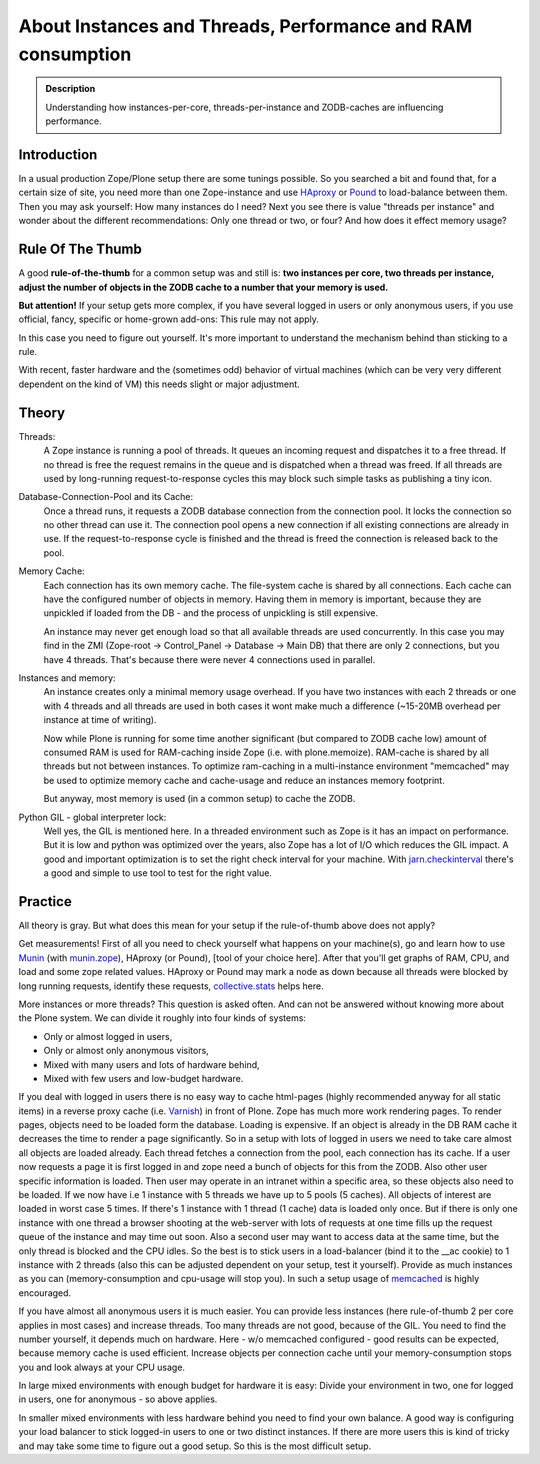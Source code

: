 ============================================================
About Instances and Threads, Performance and RAM consumption
============================================================

.. admonition:: Description

    Understanding how instances-per-core, threads-per-instance and ZODB-caches
    are influencing performance.

Introduction
------------

In a usual production Zope/Plone setup there are some tunings possible. So you
searched a bit and found that, for a certain size of site, you need more than
one Zope-instance and use `HAproxy`_ or `Pound`_ to load-balance between them.
Then you may ask yourself: How many instances do I need? Next you see there
is value "threads per instance" and wonder about the different
recommendations: Only one thread or two, or four? And how does it effect
memory usage?

Rule Of The Thumb
-----------------

A good **rule-of-the-thumb** for a common setup was and still is: **two
instances per core, two threads per instance, adjust the number of objects in
the ZODB cache to a number that your memory is used.**

**But attention!** If your setup gets more complex, if you have several logged
in users or only anonymous users, if you use official, fancy, specific or
home-grown add-ons: This rule may not apply.

In this case you need to figure out yourself. It's more important to understand
the mechanism behind than sticking to a rule.

With recent, faster hardware and the (sometimes odd) behavior of virtual
machines (which can be very very different dependent on the kind of VM) this
needs slight or major adjustment.

Theory
------

Threads:
  A Zope instance is running a pool of threads. It queues an incoming
  request and dispatches it to a free thread. If no thread is free the request
  remains in the queue and is dispatched when a thread was freed. If all threads
  are used by long-running request-to-response cycles this may block such simple
  tasks as publishing a tiny icon.

Database-Connection-Pool and its Cache:
  Once a thread runs, it requests a ZODB
  database connection from the connection pool. It locks the connection so no
  other thread can use it. The connection pool opens a new connection if all
  existing connections are already in use. If the request-to-response cycle is
  finished and the thread is freed the connection is released back to the pool.

Memory Cache:
  Each connection has its own memory cache. The file-system cache is shared by
  all connections. Each cache can have the configured number of objects in
  memory. Having them in memory is important, because they are unpickled if
  loaded from the DB - and the process of unpickling is still expensive.

  An instance may never get enough load so that all available threads are used
  concurrently. In this case you may find in the ZMI (Zope-root -> Control_Panel
  -> Database -> Main DB) that there are only 2 connections, but you have 4
  threads. That's because there were never 4 connections used in parallel.

Instances and memory:
  An instance creates only a minimal memory usage overhead. If you have two
  instances with each 2 threads or one with 4 threads and all threads are used
  in both cases it wont make much a difference (~15-20MB overhead per instance
  at time of writing).

  Now while Plone is running for some time another significant (but compared to
  ZODB cache low) amount of consumed RAM is used for RAM-caching inside Zope
  (i.e. with plone.memoize). RAM-cache is shared by all threads but not between
  instances. To optimize ram-caching in a multi-instance environment "memcached"
  may be used to optimize memory cache and cache-usage and reduce an instances
  memory footprint.

  But anyway, most memory is used (in a common setup) to cache the ZODB.

Python GIL - global interpreter lock:
  Well yes, the GIL is mentioned here. In a threaded environment such as Zope
  is it has an impact on performance. But it is low and python was optimized
  over the years, also Zope has a lot of I/O which reduces the GIL impact. A
  good and important optimization is to set the right check interval for your
  machine. With `jarn.checkinterval`_ there's a good and simple to use tool to
  test for the right value.

Practice
--------

All theory is gray. But what does this mean for your setup if the rule-of-thumb
above does not apply?

Get measurements! First of all you need to check yourself what happens on your
machine(s), go and learn how to use `Munin`_ (with `munin.zope`_), HAproxy
(or Pound), [tool of your choice here]. After that you'll get graphs of RAM,
CPU, and load and some zope related values. HAproxy or Pound may mark a node
as down because all threads were blocked by long running requests, identify
these requests, `collective.stats`_ helps here.

More instances or more threads? This question is asked often. And can not be
answered without knowing more about the Plone system. We can divide it roughly
into four kinds of systems:

- Only or almost logged in users,
- Only or almost only anonymous visitors,
- Mixed with many users and lots of hardware behind,
- Mixed with few users and low-budget hardware.

If you deal with logged in users there is no easy way to cache html-pages
(highly recommended anyway for all static items) in a reverse proxy cache (i.e.
`Varnish`_) in front of Plone. Zope has much more work rendering pages. To
render pages, objects need to be loaded form the database. Loading is expensive.
If an object is already in the DB RAM cache it decreases the time to render a
page significantly. So in a setup with lots of logged in users we need to take
care almost all objects are loaded already. Each thread fetches a connection
from the pool, each connection has its cache. If a user now requests a page it
is first logged in and zope need a bunch of objects for this from the ZODB. Also
other user specific information is loaded. Then user may operate in an intranet
within a specific area, so these objects also need to be loaded. If we now have
i.e 1 instance with 5 threads we have up to 5 pools (5 caches). All objects of
interest are loaded in worst case 5 times. If there's 1 instance with 1 thread
(1 cache) data is loaded only once. But if there is only one instance with one
thread a browser shooting at the web-server with lots of requests at one time
fills up the request queue of the instance and may time out soon. Also a second
user may want to access data at the same time, but the only thread is blocked
and the CPU idles. So the best is to stick users in a load-balancer (bind it to
the __ac cookie) to 1 instance with 2 threads (also this can be adjusted
dependent on your setup, test it yourself). Provide as much instances as you
can (memory-consumption and cpu-usage will stop you). In such a setup usage of
`memcached`_ is highly encouraged.

If you have almost all anonymous users it is much easier. You can provide less
instances (here rule-of-thumb 2 per core applies in most cases) and increase
threads. Too many threads are not good, because of the GIL. You need to find the
number yourself, it depends much on hardware. Here - w/o memcached configured -
good results can be expected, because memory cache is used efficient. Increase
objects per connection cache until your memory-consumption stops you and look
always at your CPU usage.

In large mixed environments with enough budget for hardware it is easy: Divide
your environment in two, one for logged in users, one for anonymous - so above
applies.

In smaller mixed environments with less hardware behind you need to find your
own balance. A good way is configuring your load balancer to stick logged-in
users to one or two distinct instances. If there are more users this is kind
of tricky and may take some time to figure out a good setup. So this is the
most difficult setup.

.. _HAproxy: http://haproxy.1wt.eu
.. _Pound: http://www.apsis.ch/pound
.. _jarn.checkinterval: https://pypi.python.org/pypi/jarn.checkinterval
.. _Munin: http://munin-monitoring.org
.. _munin.zope: https://pypi.python.org/pypi/munin.zope
.. _Varnish: https://www.varnish-cache.org
.. _collective.stats: https://pypi.python.org/pypi/collective.stats
.. _memcached: https://en.wikipedia.org/wiki/Memcached
